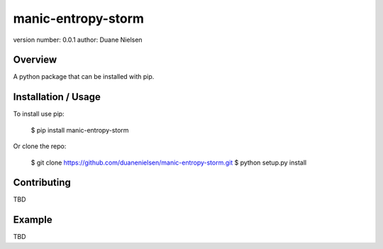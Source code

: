 manic-entropy-storm
===============================

version number: 0.0.1
author: Duane Nielsen

Overview
--------

A python package that can be installed with pip.

Installation / Usage
--------------------

To install use pip:

    $ pip install manic-entropy-storm


Or clone the repo:

    $ git clone https://github.com/duanenielsen/manic-entropy-storm.git
    $ python setup.py install

Contributing
------------

TBD

Example
-------

TBD

